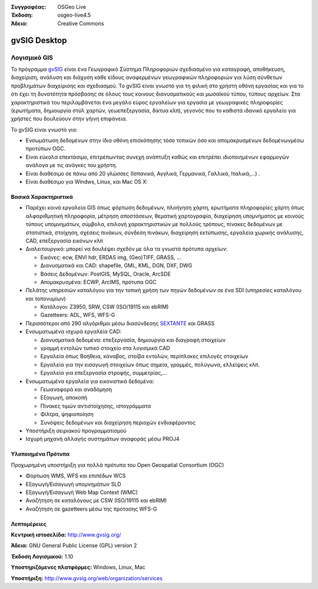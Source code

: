 :Συγγραφέας: OSGeo Live
:Έκδοση: osgeo-live4.5
:Άδεια: Creative Commons

.. _gvsig-overview:

.. image:: ../../images/project_logos/logo-gvSIG.png
  :scale: 75 %
  :alt: project logo
  :align: right
  :target: http://www.gvsig.org/

.. image:: ../../images/logos/OSGeo_incubation.png
  :scale: 100 %
  :alt: Λογισμικό ενσωματωμένο στο OSGeo
  :align: right
  :target: http://www.osgeo.org/incubator/process/principles.html


gvSIG Desktop
==============

Λογισμικό GIS
~~~~~~~~~~~

Το πρόγραμμα gvSIG_ είναι ένα Γεωγραφικό Σύστημα Πληροφοριών σχεδιασμένο για καταγραφή, αποθήκευση, διαχείριση, ανάλυση και διάχυση κάθε είδους αναφερμένων γεωγραφικών πληροφοριών για λύση σύνθετων προβλημάτων διαχείρισης και σχεδιασμού.  Το gvSIG είναι γνωστό για τη φιλική στο χρήστη οθόνη εργασίας και για το ότι έχει τη δυνατότητα πρόσβασης σε όλους τους κοινους διανυσματικούς και μωσαϊκού τύπου, τύπους αρχείων. Στα χαρακτηριστικά του περιλαμβάνεται ένα μεγάλο εύρος εργαλείων για εργασία με γεωγραφικές πληροφορίες (ερωτήματα, δημιουργία στύλ χαρτών, γεωεπεξεργασία, δίκτυα κλπ), γεγονός που το καθιστά ιδανικό εργαλείο για χρήστες που δουλεύουν στην γήινη επιφάνεια.

Το gvSIG είναι γνωστό για:

* Ενσωμάτωση δεδομένων στην ίδια οθόνη επισκόπησης τόσο τοπικών όσο και απομακρυσμένων δεδομένωνμέσω προτύπων OGC.
* Είναι εύκολα επεκτάσιμο, επιτρέπωντας συνεχή ανάπτυξη 
  καθώς και επιτρέπει ιδιοποιημένων εφαρμογών ανάλογα με τις ανάγκες του χρήστη.
* Είναι διαθέσιμο σε πάνω από 20 γλώσσες (Ισπανικά, Αγγλικά, Γερμανικά, Γαλλικά, 
  Ιταλικά,...) .
* Είναι διαθέσιμο για Windws, Linux, και Mac OS X:

.. image:: ../../images/screenshots/1024x768/gvsig_desktop.png
  :scale: 50 %
  :alt: screenshot
  :align: right

Βασικά Χαρακτηριστικά
-------------

* Παρέχει κοινά εργαλεία GIS όπως φόρτωση δεδομένων, πλοήγηση χάρτη, ερωτήματα 
  πληροφορίες χάρτη όπως αλφαριθμητική πληροφορία, μέτρηση αποστάσεων, θεματική
  χαρτογραφία, διαχείρηση υπομνήματος με κοινούς τύπους υπομνημάτων, σύμβολα,
  επιλογή χαρακτηριστικών με πολλούς τρόπους, πίνακες δεδομένων με στατιστικά,
  στοίχηση, σχέσεις πινάκων, σύνδεση πινάκων, διαχείρηση εκτύπωσης, εργαλεία χωρικής ανάλυσης,
  CAD, επεξεργασία εικόνων κλπ

* Διαλειτουργικό: μπορεί να δουλέψει σχεδόν με όλα τα γνωστά πρότυπα αρχείων:

  * Εικόνες: ecw,  ENVI hdr, ERDAS img, (Geo)TIFF, GRASS, ...
  * Διανυσματικά και CAD: shapefile, GML, KML, DGN, DXF, DWG
  * Βάσεις Δεδομένων: PostGIS, MySQL, Oracle, ArcSDE
  * Απομακρυσμένα: ECWP, ArcIMS, πρότυπα OGC

* Πελάτης υπηρεσιών καταλόγου για την τοπική χρήση των πηγών δεδομένων σε ένα
  SDI (υπηρεσίες καταλόγου και τοπονυμίων)
  
  * Κατάλογοι: Z3950, SRW, CSW (ISO/19115 και ebRIM)
  * Gazetteers: ADL, WFS, WFS-G
  
* Περισσότεροι από 290 αλγόριθμοι μέσω διασύνδεσης SEXTANTE_ και  GRASS
  
* Ενσωματωμένα ισχυρά εργαλεία CAD:

  * Διανυσματικά δεδομένα: επεξεργασία, δημιουργία και διαγραφή στοιχείων
  * γραμμή εντολών τυπικό στοιχείο στα λογισμικά CAD
  * Εργαλεία όπως Βοήθεια, κάναβος, στοίβα εντολών, περίπλοκες επιλογές στοιχείων
  * Εργαλεία για την εισαγωγή στοιχείων όπως σημεία, γραμμές, πολύγωνα, ελλείψεις κλπ.
  * Εργαλεία για επεξεργασία στροφής, συμμετρίας,...
  
* Ενσωματωμένα εργαλεία για εικονιστικά δεδομένα:

  * Γεωαναφορά και αναδόμηση
  * Εξαγωγή, αποκοπή
  * Πίνακες τιμών αντιστοίχησης, ιστογράμματα
  * Φίλτρα, ψηφιοποίηση
  * Συνόψεις δεδομένων και διαχείρηση περιοχών ενδιαφέροντος

* Υποστήριξη σειριακού προγραμματισμού
* Ισχυρή μηχανή αλλαγής συστημάτων αναφοράς μέσω PROJ4


Υλοποιημένα Πρότυπα
---------------------

Προχωρημένη υποστήριξη για πολλά πρότυπα του Open Geospatial Consortium (OGC)

* Φόρτωση WMS, WFS και επιπέδων WCS
* Εξαγωγή/Εισαγωγή υπομνημάτων SLD
* Εξαγωγή/Εισαγωγή Web Map Context (WMC)
* Αναζήτηση σε καταλόγους με  CSW (ISO/19115 και ebRIM)
* Αναζήτηση σε gazetteers μέσω της πρότασης WFS-G

Λεπτομέρειες
-------

**Κεντρική ιστοσελίδα:** http://www.gvsig.org/

**Άδεια:** GNU General Public License (GPL) version 2

**Έκδοση Λογισμικού:** 1.10 

**Υποστηριζόμενες πλατφόρμες:** Windows, Linux, Mac

**Υποστήριξη:** http://www.gvsig.org/web/organization/services


.. _gvSIG: http://www.gvsig.org
.. _SEXTANTE: http://forge.osor.eu/projects/sextante/
